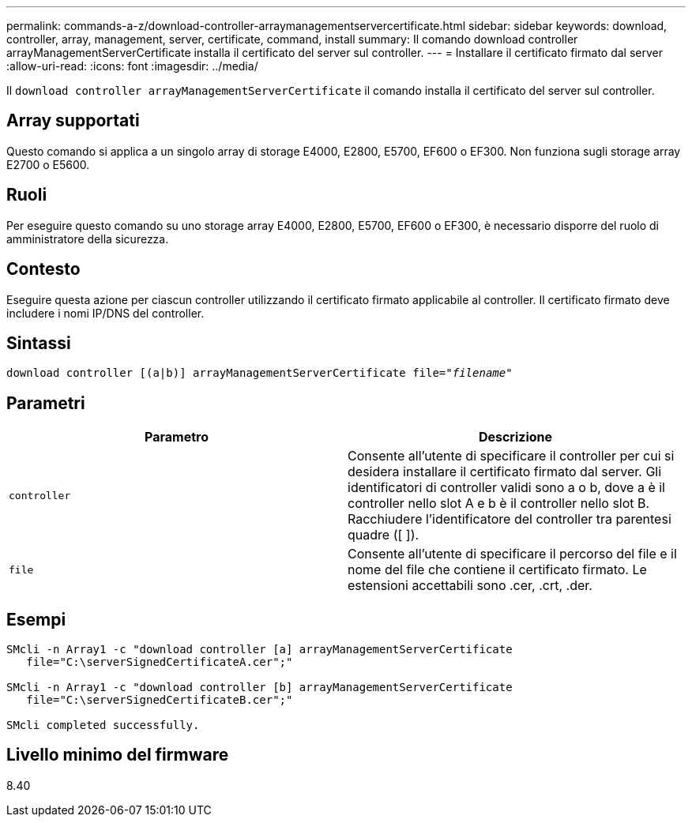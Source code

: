 ---
permalink: commands-a-z/download-controller-arraymanagementservercertificate.html 
sidebar: sidebar 
keywords: download, controller, array, management, server, certificate, command, install 
summary: Il comando download controller arrayManagementServerCertificate installa il certificato del server sul controller. 
---
= Installare il certificato firmato dal server
:allow-uri-read: 
:icons: font
:imagesdir: ../media/


[role="lead"]
Il `download controller arrayManagementServerCertificate` il comando installa il certificato del server sul controller.



== Array supportati

Questo comando si applica a un singolo array di storage E4000, E2800, E5700, EF600 o EF300. Non funziona sugli storage array E2700 o E5600.



== Ruoli

Per eseguire questo comando su uno storage array E4000, E2800, E5700, EF600 o EF300, è necessario disporre del ruolo di amministratore della sicurezza.



== Contesto

Eseguire questa azione per ciascun controller utilizzando il certificato firmato applicabile al controller. Il certificato firmato deve includere i nomi IP/DNS del controller.



== Sintassi

[source, cli, subs="+macros"]
----
download controller [(a|b)] pass:quotes[arrayManagementServerCertificate file="_filename_"]
----


== Parametri

[cols="2*"]
|===
| Parametro | Descrizione 


 a| 
`controller`
 a| 
Consente all'utente di specificare il controller per cui si desidera installare il certificato firmato dal server. Gli identificatori di controller validi sono a o b, dove a è il controller nello slot A e b è il controller nello slot B. Racchiudere l'identificatore del controller tra parentesi quadre ([ ]).



 a| 
`file`
 a| 
Consente all'utente di specificare il percorso del file e il nome del file che contiene il certificato firmato. Le estensioni accettabili sono .cer, .crt, .der.

|===


== Esempi

[listing]
----

SMcli -n Array1 -c "download controller [a] arrayManagementServerCertificate
   file="C:\serverSignedCertificateA.cer";"

SMcli -n Array1 -c "download controller [b] arrayManagementServerCertificate
   file="C:\serverSignedCertificateB.cer";"

SMcli completed successfully.
----


== Livello minimo del firmware

8.40
